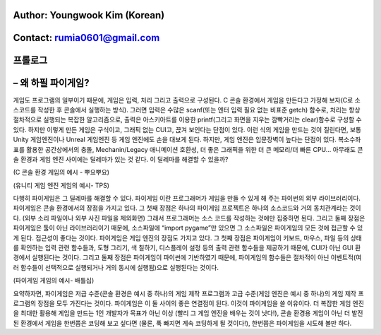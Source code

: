 ====================================
Author: Youngwook Kim (Korean)
====================================

====================================
Contact: rumia0601@gmail.com
====================================

====================================
프롤로그
====================================

====================================
– 왜 하필 파이게임?
====================================
게임도 프로그램의 일부이기 때문에, 게임은 입력, 처리 그리고 출력으로 구성된다. C 콘솔 환경에서 게임을 만든다고 가정해 보자(C로 소스코드를 작성한 후 콘솔에서 실행하는 방식). 그러면 입력은 수많은 scanf(또는 엔터 입력 필요 없는 비표준 getch) 함수로, 처리는 항상 절차적으로 실행되는 복잡한 알고리즘으로, 출력은 아스키아트를 이용한 printf(그리고 화면을 지우는 깜빡거리는 clear)함수로 구성할 수 있다. 하지만 이렇게 만든 게임은 구식이고, 그래픽 없는 CUI고, 끉겨 보인다는 단점이 있다. 이런 식의 게임을 만드는 것이 질린다면, 보통 Unity 게임엔진이나 Unreal 게임엔진 등 게임 엔진에도 손을 대보게 된다. 하지만, 게임 엔진은 입문장벽이 높다는 단점이 있다. 복소수좌표를 활용한 공간상에서의 충돌, Mechanin/Legacy 애니메이션 호환성, 더 좋은 그래픽을 위한 더 큰 메모리/더 빠른 CPU… 아무래도 콘솔 환경과 게임 엔진 사이에는 딜레마가 있는 것 같다. 이 딜레마를 해결할 수 있을까?


.. image:: introduction-PuyoPuyo.png
   :class: inlined-right

.. code-block:: python
   :linenos:

   import sys, pygame
   pygame.init()

   size = width, height = 220, 140
   speed = [2, 2]
   black = 0, 0, 0

   screen = pygame.display.set_mode(size)

   ball = pygame.image.load("introduction-PuyoPuyo.png")
   ballrect = ball.get_rect()

   while True:
       for event in pygame.event.get():
           if event.type == pygame.QUIT: sys.exit()

       ballrect = ballrect.move(speed)
       if ballrect.left < 0 or ballrect.right > width:
           speed[0] = -speed[0]
       if ballrect.top < 0 or ballrect.bottom > height:
           speed[1] = -speed[1]

       screen.fill(black)
       screen.blit(ball, ballrect)
       pygame.display.flip()

(C 콘솔 환경 게임의 예시 - 뿌요뿌요)


.. image:: introduction-TPS.png
   :class: inlined-right

.. code-block:: python
   :linenos:

   import sys, pygame
   pygame.init()

   size = width, height = 220, 140
   speed = [2, 2]
   black = 0, 0, 0

   screen = pygame.display.set_mode(size)

   ball = pygame.image.load("introduction-TPS.png")
   ballrect = ball.get_rect()

   while True:
       for event in pygame.event.get():
           if event.type == pygame.QUIT: sys.exit()

       ballrect = ballrect.move(speed)
       if ballrect.left < 0 or ballrect.right > width:
           speed[0] = -speed[0]
       if ballrect.top < 0 or ballrect.bottom > height:
           speed[1] = -speed[1]

       screen.fill(black)
       screen.blit(ball, ballrect)
       pygame.display.flip()

(유니티 게임 엔진 게임의 예시- TPS)

다행히 파이게임은 그 딜레마를 해결할 수 있다. 파이게임 이란 프로그래머가 게임을 만들 수 있게 해 주는 파이썬의 외부 라이브러리이다. 파이게임은 콘솔 환경에서의 장점을 가지고 있다. 그 첫째 장점은 하나의 파이게임 프로젝트은 하나의 소스코드와 거의 동치관계라는 것이다. (외부 소리 파일이나 외부 사진 파일을 제외화면) 그래서 프로그래머는 소스 코드를 작성하는 것에만 집중하면 된다. 그리고 둘째 장점은 파이게임은 툴이 아닌 라이브러리이기 때문에, 소스파일에 “import pygame”만 있으면 그 소스파일은 파이게임의 모든 것에 접근할 수 있게 된다. 접근성이 좋다는 것이다. 파이게임은 게임 엔진의 장점도 가지고 있다. 그 첫째 장점은 파이게임이 키보드, 마우스, 파일 등의 상태를 확인하는 입력 관련 함수들과, 도형 그리기, 색 칠하기, 디스플레이 설정 등의 출력 관련 함수들을 제공하기 때문에, CUI가 아닌 GUI 환경에서 실행된다는 것이다. 그리고 둘째 장점은 파이게임이 파이썬에 기반하였기 때문에, 파이게임의 함수들은 절차적이 아닌 이벤트적(여러 함수들이 선택적으로 실행되거나 거의 동시에 실행됨)으로 실행된다는 것이다.


.. image:: introduction-Battleship.png
   :class: inlined-right

.. code-block:: python
   :linenos:

   import sys, pygame
   pygame.init()

   size = width, height = 220, 140
   speed = [2, 2]
   black = 0, 0, 0

   screen = pygame.display.set_mode(size)

   ball = pygame.image.load("introduction-Battleship.png")
   ballrect = ball.get_rect()

   while True:
       for event in pygame.event.get():
           if event.type == pygame.QUIT: sys.exit()

       ballrect = ballrect.move(speed)
       if ballrect.left < 0 or ballrect.right > width:
           speed[0] = -speed[0]
       if ballrect.top < 0 or ballrect.bottom > height:
           speed[1] = -speed[1]

       screen.fill(black)
       screen.blit(ball, ballrect)
       pygame.display.flip()

(파이게임 게임의 예시- 배틀십)

요약하자면, 파이게임은 저급 수준(콘솔 환경은 예시 중 하나)의 게임 제작 프로그램과 고급 수준(게임 엔진은 예시 중 하나)의 게임 제작 프로그램의 장점을 모두 가진다는 것이다. 파이게임은 이 둘 사이의 좋은 연결점이 된다. 이것이 파이게임을 쓸 이유이다. 더 복잡한 게임 엔진을 최대한 활용해 게임을 만드는 1인 개발자가 목표가 아닌 이상 (빨리 그 게임 엔진을 배우는 것이 낫다!), 콘솔 환경용 게임이 아닌 더 발전된 환경에서 게임을 한번쯤은 코딩해 보고 싶다면 (물론, 푹 빠지면 계속 코딩하게 될 것이다!), 한번쯤은 파이게임을 시도해 볼만 하다.


